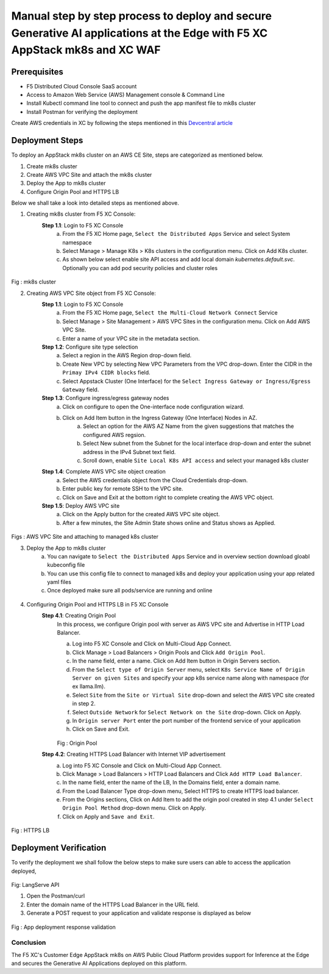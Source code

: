 Manual step by step process to deploy and secure Generative AI applications at the Edge with F5 XC AppStack mk8s and XC WAF
============================================================================================================================

Prerequisites
**************
- F5 Distributed Cloud Console SaaS account
- Access to Amazon Web Service (AWS) Management console & Command Line
- Install Kubectl command line tool to connect and push the app manifest file to mk8s cluster
- Install Postman for verifying the deployment

Create AWS credentials in XC by following the steps mentioned in this `Devcentral article <https://community.f5.com/kb/technicalarticles/creating-a-credential-in-f5-distributed-cloud-to-use-with-aws/298111>`_ 

Deployment Steps
*****************
To deploy an AppStack mk8s cluster on an AWS CE Site, steps are categorized as mentioned below.

1. Create mk8s cluster
2. Create AWS VPC Site and attach the mk8s cluster
3. Deploy the App to mk8s cluster
4. Configure Origin Pool and HTTPS LB 

Below we shall take a look into detailed steps as mentioned above.

1.   Creating mk8s cluster from F5 XC Console:
      **Step 1.1**: Login to F5 XC Console
            a. From the F5 XC Home page, ``Select the Distributed Apps`` Service and select System namespace
            b. Select Manage > Manage K8s > K8s clusters in the configuration menu. Click on Add K8s cluster.
            c. As shown below select enable site API access and add local domain `kubernetes.default.svc`. Optionally you can add pod security policies and cluster roles

.. figure:: assets/mk8s-cluster.png
Fig : mk8s cluster

2.   Creating AWS VPC Site object from F5 XC Console:
      **Step 1.1**: Login to F5 XC Console
            a. From the F5 XC Home page, ``Select the Multi-Cloud Network Connect`` Service
            b. Select Manage > Site Management > AWS VPC Sites in the configuration menu. Click on Add AWS VPC Site.
            c. Enter a name of your VPC site in the metadata section.
      **Step 1.2**: Configure site type selection
            a. Select a region in the AWS Region drop-down field. 
            b. Create New VPC by selecting New VPC Parameters from the VPC drop-down. Enter the CIDR in the ``Primay IPv4 CIDR blocks`` field. 
            c. Select Appstack Cluster (One Interface) for the ``Select Ingress Gateway or Ingress/Egress Gateway`` field.
      **Step 1.3**: Configure ingress/egress gateway nodes
            a. Click on configure  to open the One-interface node configuration wizard.
            b. Click on Add Item button in the Ingress Gateway (One Interface) Nodes in AZ.
                 a. Select an option for the AWS AZ Name from the given suggestions that matches the configured AWS regsion.
                 b. Select New subnet from the Subnet for the local interface drop-down and enter the subnet address in the IPv4 Subnet text field.
                 c. Scroll down, enable ``Site Local K8s API access`` and select your managed k8s cluster
      **Step 1.4**: Complete AWS VPC site object creation
            a. Select the AWS credentials object from the Cloud Credentials drop-down.
            b. Enter public key for remote SSH to the VPC site.
            c. Click on Save and Exit at the bottom right to complete creating the AWS VPC object.
      **Step 1.5**: Deploy AWS VPC site
            a. Click on the Apply button for the created AWS VPC site object.
            b. After a few minutes, the Site Admin State shows online and Status shows as Applied.

.. figure:: assets/aws-vpc-site.png
.. figure:: assets/aws-site-access.JPG
Figs : AWS VPC Site and attaching to managed k8s cluster


3.   Deploy the App to mk8s cluster
       a. You can navigate to ``Select the Distributed Apps`` Service and in overview section download gloabl kubeconfig file
       b. You can use this config file to connect to managed k8s and deploy your application using your app related yaml files
       c. Once deployed make sure all pods/service are running and online

     .. figure:: assets/kubeconfig.jpg
4.     Configuring Origin Pool and HTTPS LB in F5 XC Console
        **Step 4.1**: Creating Origin Pool
               In this process, we configure Origin pool with server as AWS VPC site and Advertise in HTTP Load Balancer.

               a. Log into F5 XC Console and Click on Multi-Cloud App Connect.
               b. Click Manage > Load Balancers > Origin Pools and Click ``Add Origin Pool``.
               c. In the name field, enter a name. Click on Add Item button in Origin Servers section.
               d. From the ``Select type of Origin Server`` menu, select ``K8s Service Name of Origin Server on given Sites`` and specify your app k8s service name along with namespace (for ex llama.llm).
               e. Select ``Site`` from the ``Site or Virtual Site`` drop-down and select the AWS VPC site created in step 2.
               f. Select ``Outside Network`` for ``Select Network on the Site`` drop-down. Click on Apply.
               g. In ``Origin server Port`` enter the port number of the frontend service of your application
               h. Click on Save and Exit.

               .. figure:: assets/origin-pool.png
               Fig : Origin Pool

        **Step 4.2**: Creating HTTPS Load Balancer with Internet VIP advertisement
               a. Log into F5 XC Console and Click on Multi-Cloud App Connect.
               b. Click Manage > Load Balancers > HTTP Load Balancers and Click ``Add HTTP Load Balancer``.
               c. In the name field, enter the name of the LB, In the Domains field, enter a domain name.
               d. From the Load Balancer Type drop-down menu, Select HTTPS to create HTTPS load balancer.
               e. From the Origins sections, Click on Add Item to add the origin pool created in step 4.1 under ``Select Origin Pool Method`` drop-down menu. Click on Apply.
               f. Click on Apply and ``Save and Exit``.

.. figure:: assets/https-lb.png
Fig : HTTPS LB


Deployment Verification
************************
To verify the deployment we shall follow the below steps to make sure users can able to access the application deployed,

.. figure:: assets/langserve-api.png
Fig: LangServe API

1. Open the Postman/curl
2. Enter the domain name of the HTTPS Load Balancer in the URL field.
3. Generate a POST request to your application and validate response is displayed as below

.. figure:: assets/curl.JPG
.. figure:: assets/postman.JPG
Fig : App deployment response validation

Conclusion
###########
The F5 XC's Customer Edge AppStack mk8s on AWS Public Cloud Platform provides support for Inference at the Edge and secures the Generative AI Applications deployed on this platform.

